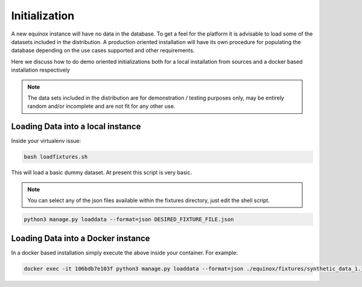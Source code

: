 Initialization
==============================
A new equinox instance will have no data in the database. To get a feel for the platform it is advisable to load some of the datasets included in the distribution. A production oriented installation will have its own procedure for populating the database depending on the use cases supported and other requirements.

Here we discuss how to do demo oriented initializations both for a local installation from sources and a docker based installation respectively

.. note:: The data sets included in the distribution are for demonstration / testing purposes only, may be entirely random and/or incomplete and are not fit for any other use.


Loading Data into a local instance
------------------------------------------------
Inside your virtualenv issue:

.. code:: bash

    bash loadfixtures.sh

This will load a basic dummy dataset. At present this script is very basic.

.. note:: You can select any of the json files available within the fixtures directory, just edit the shell script.

.. code:: python

    python3 manage.py loaddata --format=json DESIRED_FIXTURE_FILE.json


Loading Data into a Docker instance
-----------------------------------------------
In a docker based installation simply execute the above inside your container. For example:

.. code:: bash

    docker exec -it 106bdb7e103f python3 manage.py loaddata --format=json ./equinox/fixtures/synthetic_data_1.json